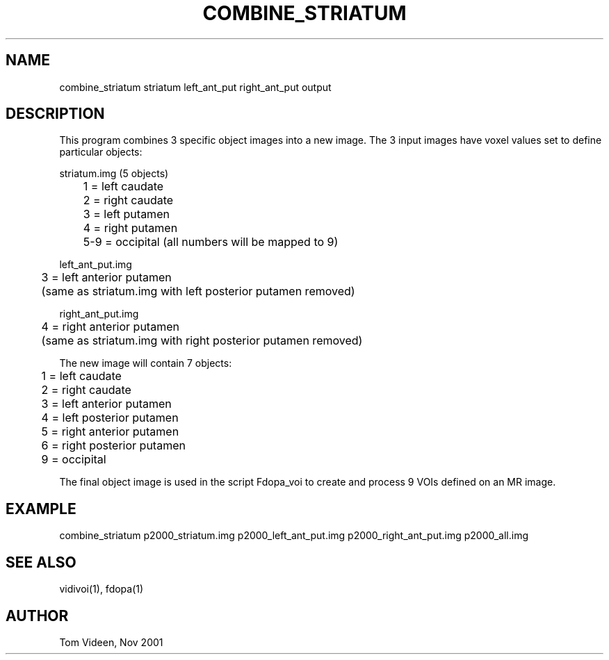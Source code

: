 .TH COMBINE_STRIATUM 1 "21 Nov 2001" "Neuroimaging Lab"

.SH NAME
combine_striatum striatum left_ant_put right_ant_put output

.SH DESCRIPTION
This program combines 3 specific object images into a new image.
The 3 input images have voxel values set to define particular objects:

.nf
striatum.img (5 objects)
	1 = left caudate
	2 = right caudate
	3 = left putamen
	4 = right putamen
	5-9 = occipital (all numbers will be mapped to 9)

left_ant_put.img
	3 = left anterior putamen
	(same as striatum.img with left posterior putamen removed)

right_ant_put.img
	4 = right anterior putamen
	(same as striatum.img with right posterior putamen removed)

The new image will contain 7 objects:
	1 = left caudate
	2 = right caudate
	3 = left anterior putamen
	4 = left posterior putamen
	5 = right anterior putamen 
	6 = right posterior putamen
	9 = occipital

.fi
The final object image is used in the script Fdopa_voi to create and
process 9 VOIs defined on an MR image.

.SH EXAMPLE
.nf
combine_striatum p2000_striatum.img p2000_left_ant_put.img\
 p2000_right_ant_put.img p2000_all.img

.SH SEE ALSO
vidivoi(1), fdopa(1)

.SH AUTHOR
Tom Videen, Nov 2001
